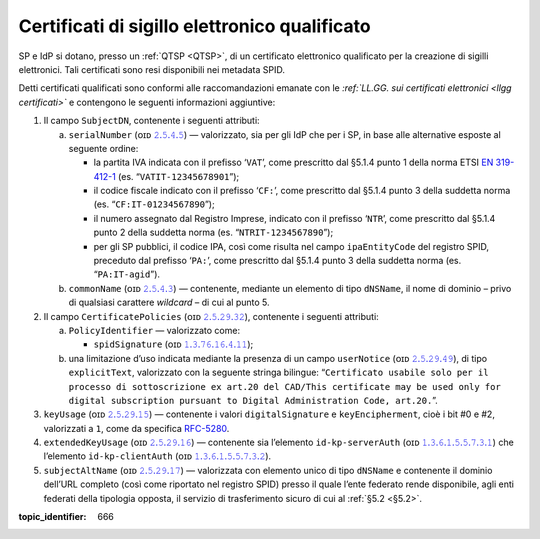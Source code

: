 .. _`§4.5`:

Certificati di sigillo elettronico qualificato
==============================================

SP e IdP si dotano, presso un :ref:`QTSP <QTSP>`, di un certificato elettronico
qualificato per la creazione di sigilli elettronici. Tali certificati
sono resi disponibili nei metadata SPID.

Detti certificati qualificati sono conformi alle raccomandazioni emanate
con le *:ref:`LL.GG. sui certificati elettronici <llgg certificati>`* e contengono le seguenti
informazioni aggiuntive:

1. Il campo ``SubjectDN``, contenente i seguenti attributi:

   a. ``serialNumber`` (ᴏɪᴅ `𝟸.𝟻.𝟺.𝟻 <http://http/oid-info.com/get/2.5.4.5>`__) — valorizzato,
      sia per gli IdP che per i SP, in base alle alternative esposte al
      seguente ordine:

      -  la partita IVA indicata con il prefisso ‘``VAT``’, come
         prescritto dal §5.1.4 punto 1 della norma ETSI `EN
         319-412-1 <http://www.etsi.org/deliver/etsi_en/319400_319499/31941201/01.01.01_60/en_31941201v010101p.pdf>`__
         (es. “``VATIT-12345678901``”);

      -  il codice fiscale indicato con il prefisso ‘``CF:``’, come
         prescritto dal §5.1.4 punto 3 della suddetta norma (es. “``CF:IT-01234567890``”);

      -  il numero assegnato dal Registro Imprese, indicato con il
         prefisso ‘``NTR``’, come prescritto dal §5.1.4 punto 2 della suddetta norma
         (es. “``NTRIT-1234567890``”);

      -  per gli SP pubblici, il codice IPA, così come risulta nel campo
         ``ipaEntityCode`` del registro SPID, preceduto dal prefisso
         ‘``PA:``’, come prescritto dal §5.1.4 punto 3 della suddetta norma
         (es. “``PA:IT-agid``”).

   b. ``commonName`` (ᴏɪᴅ `𝟸.𝟻.𝟺.𝟹 <http://http/oid-info.com/get/2.5.4.3>`__) — contenente,
      mediante un elemento di tipo ``dNSName``, il nome di dominio –
      privo di qualsiasi carattere *wildcard* – di cui al punto 5.

2. Il campo ``CertificatePolicies`` (ᴏɪᴅ `𝟸.𝟻.𝟸𝟿.𝟹𝟸 <http://http/oid-info.com/get/2.5.29.32>`__), contenente i
   seguenti attributi:

   a. ``PolicyIdentifier`` — valorizzato
      come:

      -  ``spidSignature`` (ᴏɪᴅ `𝟷.𝟹.𝟽𝟼.𝟷𝟼.𝟺.𝟷𝟷 <http://http/oid-info.com/get/1.3.76.16.4.11>`__);

   b. una limitazione d’uso indicata mediante la presenza di un campo
      ``userNotice`` (ᴏɪᴅ `𝟸.𝟻.𝟸𝟿.𝟺𝟿 <http://http/oid-info.com/get/𝟸.𝟻.𝟸𝟿.49>`__), di tipo
      ``explicitText``, valorizzato con la seguente stringa bilingue:
      “``Certificato usabile solo per il processo di sottoscrizione ex art.20 del CAD/This certificate may be used only for digital subscription pursuant to Digital Administration Code, art.20.``”.

3. ``keyUsage`` (ᴏɪᴅ `𝟸.𝟻.𝟸𝟿.𝟷𝟻 <http://http/oid-info.com/get/𝟸.𝟻.𝟸𝟿.15>`__) — contenente
   i valori ``digitalSignature`` e ``keyEncipherment``, cioè i bit #0 e #2, valorizzati a ``1``,
   come da specifica `RFC-5280 <https://tools.ietf.org/html/rfc5280>`__.

4. ``extendedKeyUsage`` (ᴏɪᴅ `𝟸.𝟻.𝟸𝟿.𝟷𝟼 <http://http/oid-info.com/get/2.5.29.16>`__) — contenente
   sia l’elemento ``id-kp-serverAuth`` (ᴏɪᴅ `𝟷.𝟹.𝟼.𝟷.𝟻.𝟻.𝟽.𝟹.𝟷 <http://http/oid-info.com/get/1.3.6.1.5.5.7.3.1>`__)
   che l’elemento ``id-kp-clientAuth`` (ᴏɪᴅ `𝟷.𝟹.𝟼.𝟷.𝟻.𝟻.𝟽.𝟹.𝟸 <http://http/oid-info.com/get/1.3.6.1.5.5.7.3.2>`__).

5. ``subjectAltName`` (ᴏɪᴅ `𝟸.𝟻.𝟸𝟿.𝟷𝟽 <http://http/oid-info.com/get/2.5.29.17>`__) — valorizzata
   con elemento unico di tipo ``dNSName`` e contenente il dominio
   dell’URL completo (così come riportato nel registro SPID) presso il
   quale l’ente federato rende disponibile, agli enti federati della
   tipologia opposta, il servizio di trasferimento sicuro di cui al
   :ref:`§5.2 <§5.2>`.

.. discourse::

:topic_identifier: 666
